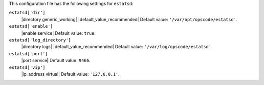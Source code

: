 .. The contents of this file may be included in multiple topics (using the includes directive).
.. The contents of this file should be modified in a way that preserves its ability to appear in multiple topics.


This configuration file has the following settings for ``estatsd``:

``estatsd['dir']``
   |directory generic_working| |default_value_recommended| Default value: ``'/var/opt/opscode/estatsd'``.

``estatsd['enable']``
   |enable service| Default value: ``true``.

``estatsd['log_directory']``
   |directory logs| |default_value_recommended| Default value: ``'/var/log/opscode/estatsd'``.

``estatsd['port']``
   |port service| Default value: ``9466``.

``estatsd['vip']``
   |ip_address virtual| Default value: ``'127.0.0.1'``.
